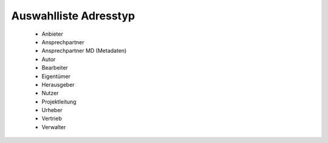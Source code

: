 
Auswahlliste Adresstyp
======================

 - Anbieter 
 - Ansprechpartner
 - Ansprechpartner MD (Metadaten)
 - Autor 
 - Bearbeiter 
 - Eigentümer 
 - Herausgeber
 - Nutzer
 - Projektleitung
 - Urheber
 - Vertrieb
 - Verwalter